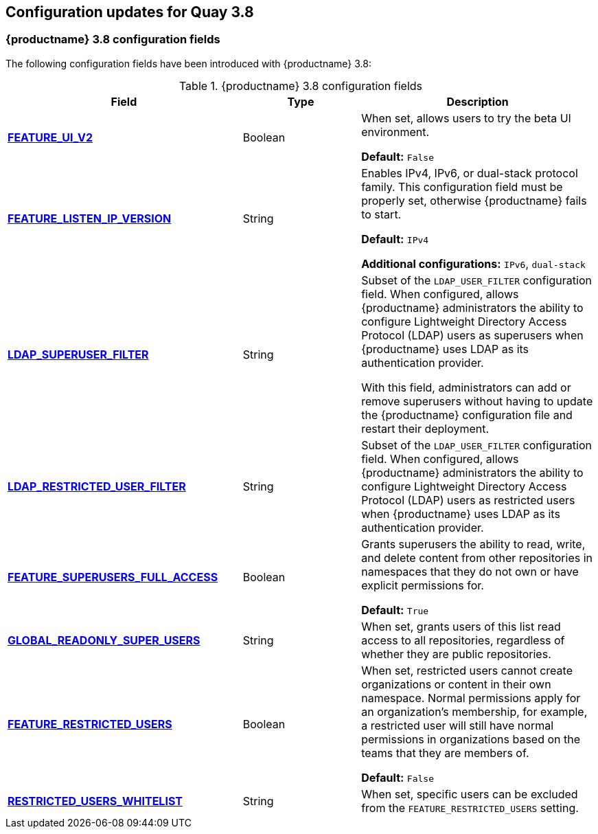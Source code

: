 :_content-type: CONCEPT
[id="config-updates-38"]
== Configuration updates for Quay 3.8

[id="new-configuration-fields-38"]
=== {productname} 3.8 configuration fields


The following configuration fields have been introduced with {productname} 3.8: 

.{productname} 3.8 configuration fields
[cols="2a,1a,2a",options="header"]
|=== 

|Field | Type |Description 
| xref:reference-miscellaneous-v2-ui[**FEATURE_UI_V2**] | Boolean | When set, allows users to try the beta UI environment. 

*Default:* `False`

| link:https://access.redhat.com/documentation/en-us/red_hat_quay/3.8/html-single/manage_red_hat_quay/index#proc_manage-ipv6-dual-stack[**FEATURE_LISTEN_IP_VERSION**] | String | Enables IPv4, IPv6, or dual-stack protocol family. This configuration field must be properly set, otherwise {productname} fails to start. 

*Default:* `IPv4`

*Additional configurations:* `IPv6`, `dual-stack`

| link:https://access.redhat.com/documentation/en-us/red_hat_quay/3.8/html-single/manage_red_hat_quay/index#ldap-super-users-enabling[**LDAP_SUPERUSER_FILTER**] | String | Subset of the `LDAP_USER_FILTER` configuration field. When configured, allows {productname} administrators the ability to configure Lightweight Directory Access Protocol (LDAP) users as superusers when {productname} uses LDAP as its authentication provider.

With this field, administrators can add or remove superusers without having to update the {productname} configuration file and restart their deployment. 

| link:https://access.redhat.com/documentation/en-us/red_hat_quay/3.8/html-single/manage_red_hat_quay/index#ldap-restricted-users-enabling[**LDAP_RESTRICTED_USER_FILTER**] | String | Subset of the `LDAP_USER_FILTER` configuration field. When configured, allows {productname} administrators the ability to configure Lightweight Directory Access Protocol (LDAP) users as restricted users when {productname} uses LDAP as its authentication provider.

| xref:configuring-superusers-full-access[**FEATURE_SUPERUSERS_FULL_ACCESS**] | Boolean | Grants superusers the ability to read, write, and delete content from other repositories in namespaces that they do not own or have explicit permissions for. 

*Default:* `True` 

| xref:configuring-global-readonly-super-users[**GLOBAL_READONLY_SUPER_USERS**] | String | When set, grants users of this list read access to all repositories, regardless of whether they are public repositories.  

| xref:configuring-feature-restricted-users[**FEATURE_RESTRICTED_USERS**] | Boolean | When set, restricted users cannot create organizations or content in their own namespace. Normal permissions apply for an organization's membership, for example, a restricted user will still have normal permissions in organizations based on the teams that they are members of.

*Default:* `False` 

| xref:configuring-restricted-users-whitelist[**RESTRICTED_USERS_WHITELIST**] | String | When set, specific users can be excluded from the `FEATURE_RESTRICTED_USERS` setting. 
|=== 
